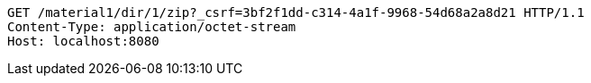 [source,http,options="nowrap"]
----
GET /material1/dir/1/zip?_csrf=3bf2f1dd-c314-4a1f-9968-54d68a2a8d21 HTTP/1.1
Content-Type: application/octet-stream
Host: localhost:8080

----